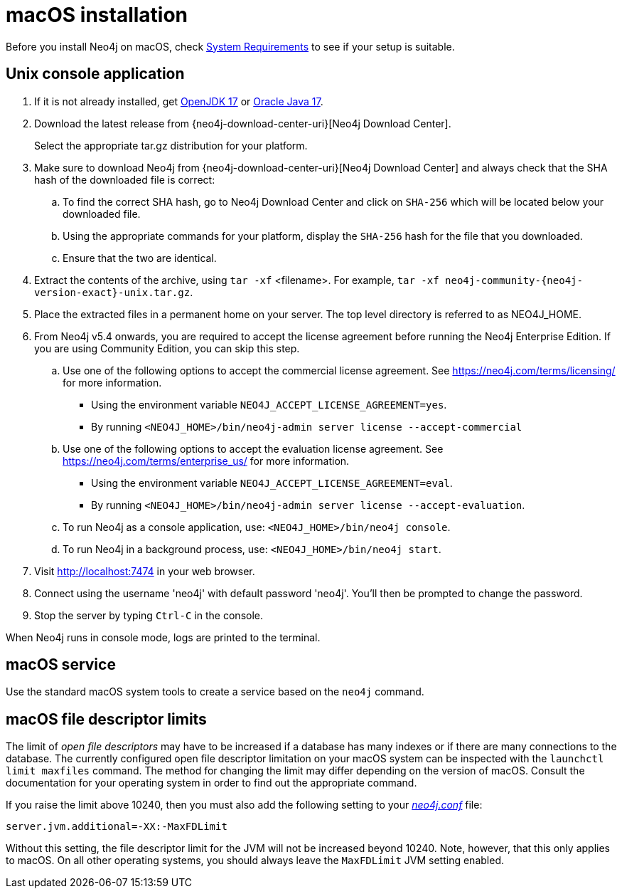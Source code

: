 :description: Install Neo4j on macOS.
[[osx-installation]]
= macOS installation

Before you install Neo4j on macOS, check xref:installation/requirements.adoc[System Requirements] to see if your setup is suitable.


[[osx-console]]
== Unix console application

. If it is not already installed, get link:http://openjdk.java.net/[OpenJDK 17] or link:http://www.oracle.com/technetwork/java/javase/downloads/index.html[Oracle Java 17].
. Download the latest release from {neo4j-download-center-uri}[Neo4j Download Center].
+
Select the appropriate tar.gz distribution for your platform.
. Make sure to download Neo4j from {neo4j-download-center-uri}[Neo4j Download Center] and always check that the SHA hash of the downloaded file is correct:
.. To find the correct SHA hash, go to Neo4j Download Center and click on `SHA-256` which will be located below your downloaded file.
.. Using the appropriate commands for your platform, display the `SHA-256` hash for the file that you downloaded.
.. Ensure that the two are identical.
. Extract the contents of the archive, using `tar -xf` <filename>.
For example, `tar -xf neo4j-community-{neo4j-version-exact}-unix.tar.gz`.
. Place the extracted files in a permanent home on your server.
The top level directory is referred to as NEO4J_HOME.
. From Neo4j v5.4 onwards, you are required to accept the license agreement before running the Neo4j Enterprise Edition.
If you are using Community Edition, you can skip this step.
.. Use one of the following options to accept the commercial license agreement.
See https://neo4j.com/terms/licensing/ for more information.
+
* Using the environment variable `NEO4J_ACCEPT_LICENSE_AGREEMENT=yes`.
* By running `<NEO4J_HOME>/bin/neo4j-admin server license --accept-commercial`
.. Use one of the following options to accept the evaluation license agreement.
See https://neo4j.com/terms/enterprise_us/ for more information.
+
* Using the environment variable `NEO4J_ACCEPT_LICENSE_AGREEMENT=eval`.
* By running `<NEO4J_HOME>/bin/neo4j-admin server license --accept-evaluation`.
.. To run Neo4j as a console application, use: `<NEO4J_HOME>/bin/neo4j console`.
.. To run Neo4j in a background process, use: `<NEO4J_HOME>/bin/neo4j start`.
. Visit http://localhost:7474 in your web browser.
. Connect using the username 'neo4j' with default password 'neo4j'.
You'll then be prompted to change the password.
. Stop the server by typing `Ctrl-C` in the console.


When Neo4j runs in console mode, logs are printed to the terminal.


== macOS service

Use the standard macOS system tools to create a service based on the `neo4j` command.


== macOS file descriptor limits

The limit of _open file descriptors_ may have to be increased if a database has many indexes or if there are many connections to the database.
The currently configured open file descriptor limitation on your macOS system can be inspected with the `launchctl limit maxfiles` command.
The method for changing the limit may differ depending on the version of macOS.
Consult the documentation for your operating system in order to find out the appropriate command.

If you raise the limit above 10240, then you must also add the following setting to your xref:configuration/file-locations.adoc[_neo4j.conf_] file:

[source, properties]
----
server.jvm.additional=-XX:-MaxFDLimit
----

Without this setting, the file descriptor limit for the JVM will not be increased beyond 10240.
Note, however, that this only applies to macOS.
On all other operating systems, you should always leave the `MaxFDLimit` JVM setting enabled.
